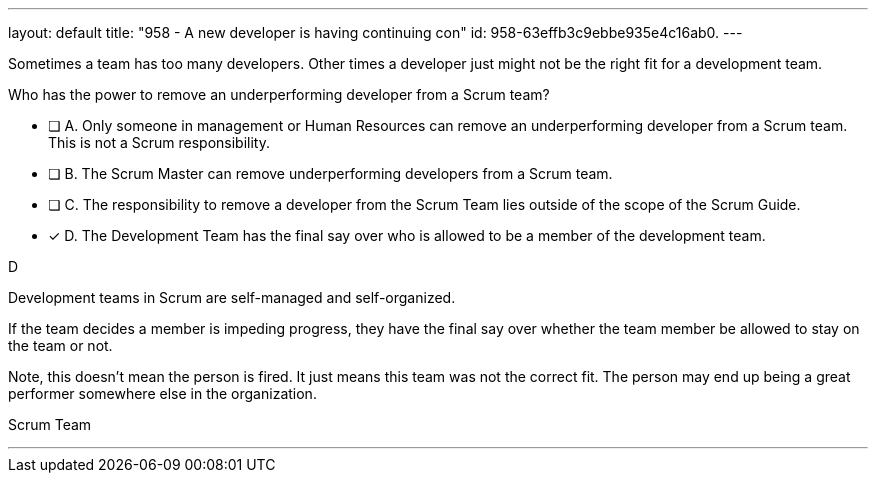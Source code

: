---
layout: default 
title: "958 - A new developer is having continuing con"
id: 958-63effb3c9ebbe935e4c16ab0.
---


[#question]


****

[#query]
--
Sometimes a team has too many developers. Other times a developer just might not be the right fit for a development team.

Who has the power to remove an underperforming developer from a Scrum team?
--

[#list]
--
* [ ] A. Only someone in management or Human Resources can remove an underperforming developer from a Scrum team. This is not a Scrum responsibility.
* [ ] B. The Scrum Master can remove underperforming developers from a Scrum team.
* [ ] C. The responsibility to remove a developer from the Scrum Team lies outside of the scope of the Scrum Guide.
* [*] D. The Development Team has the final say over who is allowed to be a member of the development team.

--
****

[#answer]
D

[#explanation]
--
Development teams in Scrum are self-managed and self-organized.

If the team decides a member is impeding progress, they have the final say over whether the team member be allowed to stay on the team or not.

Note, this doesn't mean the person is fired. It just means this team was not the correct fit. The person may end up being a great performer somewhere else in the organization.
--

[#ka]
Scrum Team

'''


